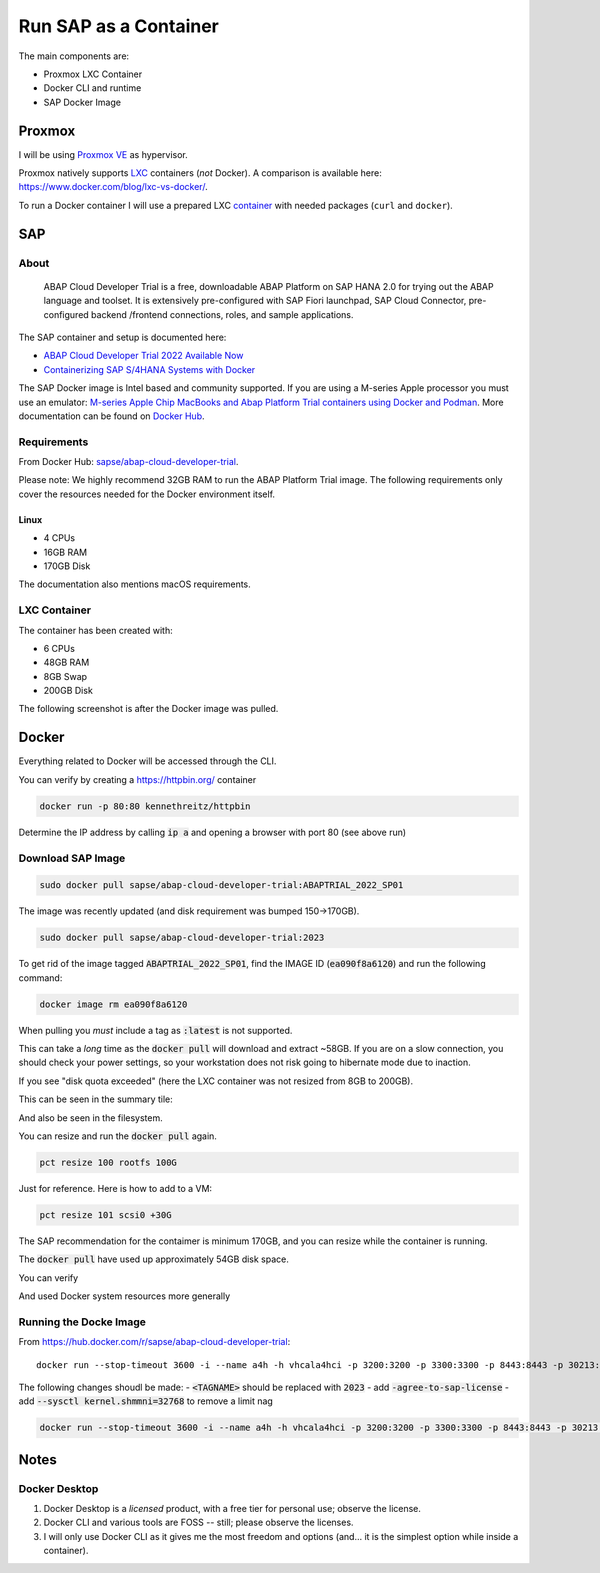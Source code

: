 ##########################
  Run SAP as a Container
##########################

The main components are:

- Proxmox LXC Container
- Docker CLI and runtime
- SAP Docker Image

***********
  Proxmox
***********

I will be using `Proxmox VE <https://www.proxmox.com/>`__ as hypervisor.

Proxmox natively supports `LXC <https://en.wikipedia.org/wiki/LXC>`__ containers (*not* Docker).
A comparison is available here: https://www.docker.com/blog/lxc-vs-docker/.

To run a Docker container I will use a prepared
LXC `container <https://github.com/TorbenJakobsen/run-docker-in-proxmox-lxc-container>`__
with needed packages (``curl`` and ``docker``).

*******
  SAP
*******

About
=====

  ABAP Cloud Developer Trial is a free, downloadable ABAP Platform on SAP HANA 2.0 
  for trying out the ABAP language and toolset. 
  It is extensively pre-configured with SAP Fiori launchpad, SAP Cloud Connector, 
  pre-configured backend /frontend connections, roles, and sample applications.

The SAP container and setup is documented here:

- `ABAP Cloud Developer Trial 2022 Available Now <https://community.sap.com/t5/technology-blogs-by-sap/abap-cloud-developer-trial-2022-available-now/ba-p/13598069>`__
- `Containerizing SAP S/4HANA Systems with Docker <https://community.sap.com/t5/enterprise-resource-planning-blogs-by-sap/containerizing-sap-s-4hana-systems-with-docker/ba-p/13581243>`__

The SAP Docker image is Intel based and community supported.
If you are using a M-series Apple processor you must use an emulator: 
`M-series Apple Chip MacBooks and Abap Platform Trial containers using Docker and Podman <https://community.sap.com/t5/technology-blog-posts-by-members/m-series-apple-chip-macbooks-and-abap-platform-trial-containers-using/ba-p/13593215>`__.
More documentation can be found on `Docker Hub <https://hub.docker.com/r/sapse/abap-cloud-developer-trial>`__.

Requirements
============

From Docker Hub:
`sapse/abap-cloud-developer-trial <https://hub.docker.com/r/sapse/abap-cloud-developer-trial>`__. 

Please note: We highly recommend 32GB RAM to run the ABAP Platform Trial image. 
The following requirements only cover the resources needed for the Docker environment itself.

Linux
-----

- 4 CPUs
- 16GB RAM
- 170GB Disk

The documentation also mentions macOS requirements.

LXC Container
=============

The container has been created with:

- 6 CPUs
- 48GB RAM
- 8GB Swap
- 200GB Disk

The following screenshot is after the Docker image was pulled.

.. image:: ./media/lxc_container_size.png
  :align: left
  :width: 380 px

**********
  Docker
**********
 
Everything related to Docker will be accessed through the CLI.

You can verify by creating a https://httpbin.org/ container

.. code:: bash

  docker run -p 80:80 kennethreitz/httpbin

Determine the IP address by calling :code:`ip a` and opening a browser with port 80 (see above run)

Download SAP Image
=====================

.. code:: bash

  sudo docker pull sapse/abap-cloud-developer-trial:ABAPTRIAL_2022_SP01

The image was recently updated (and disk requirement was bumped 150->170GB).

.. code:: bash

  sudo docker pull sapse/abap-cloud-developer-trial:2023

.. image:: ./media/docker_images_2023.png
  :align: left
  :width: 840 px

To get rid of the image tagged :code:`ABAPTRIAL_2022_SP01`,
find the IMAGE ID (:code:`ea090f8a6120`) and run the following command:

.. code:: bash

  docker image rm ea090f8a6120

When pulling you *must* include a tag as :code:`:latest` is not supported.

This can take a *long* time as the :code:`docker pull` will download and extract ~58GB.
If you are on a slow connection, you should check your power settings,
so your workstation does not risk going to hibernate mode due to inaction.

.. image:: ./media/docker_pull.png
  :align: left
  :width: 700 px

If you see "disk quota exceeded" (here the LXC container was not resized from 8GB to 200GB).

.. image:: ./media/disk_quota_exceeded.png
  :align: left
  :width: 740 px

This can be seen in the summary tile:

.. image:: ./media/ct_tile.png
  :align: left
  :width: 460 px

And also be seen in the filesystem.

.. image:: ./media/cli_df.png
  :align: left
  :width: 580 px

You can resize and run the :code:`docker pull` again.

.. code:: bash

  pct resize 100 rootfs 100G

Just for reference. Here is how to add to a VM:

.. code:: bash

  pct resize 101 scsi0 +30G

The SAP recommendation for the contaimer is minimum 170GB, 
and you can resize while the container is running.

The :code:`docker pull` have used up approximately 54GB disk space.

.. image:: ./media/cli_df_after_pull.png
  :align: left
  :width: 560 px

You can verify

.. image:: ./media/docker_images.png
  :align: left
  :width: 800 px

And used Docker system resources more generally

.. image:: ./media/docker_system_df.png
  :align: left
  :width: 500 px

Running the Docke Image
=======================

From https://hub.docker.com/r/sapse/abap-cloud-developer-trial::
  
  docker run --stop-timeout 3600 -i --name a4h -h vhcala4hci -p 3200:3200 -p 3300:3300 -p 8443:8443 -p 30213:30213 -p 50000:50000 -p 50001:50001 sapse/abap-cloud-developer-trial:<TAGNAME> -skip-limits-check

The following changes shoudl be made:
- :code:`<TAGNAME>` should be replaced with :code:`2023`
- add :code:`-agree-to-sap-license`
- add :code:`--sysctl kernel.shmmni=32768` to remove a limit nag

.. code:: bash
  
  docker run --stop-timeout 3600 -i --name a4h -h vhcala4hci -p 3200:3200 -p 3300:3300 -p 8443:8443 -p 30213:30213 -p 50000:50000 -p 50001:50001 sapse/abap-cloud-developer-trial:2023 -skip-limits-check -agree-to-sap-license

*********
  Notes
*********

Docker Desktop 
==============

#. Docker Desktop is a *licensed* product, with a free tier for personal use; observe the license.
#. Docker CLI and various tools are FOSS -- still; please observe the licenses.
#. I will only use Docker CLI as it gives me the most freedom and options (and... it is the simplest option while inside a container).

